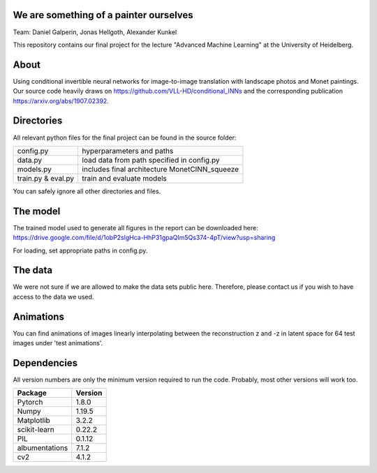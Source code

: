 We are something of a painter ourselves
^^^^^^^^^^^^^^^^^^^^^^^^^^^^^^^^^^^^^^^^^^^^^^^^
Team: Daniel Galperin, Jonas Hellgoth, Alexander Kunkel


This repository contains our final project for the lecture "Advanced Machine Learning" at the University of Heidelberg.

About
^^^^^^^^^^^^^^^^

Using conditional invertible neural networks for image-to-image translation with landscape photos and Monet paintings.
Our source code heavily draws on https://github.com/VLL-HD/conditional_INNs and the corresponding publication https://arxiv.org/abs/1907.02392.

Directories
^^^^^^^^^^^^^^^^

All relevant python files for the final project can be found in the source folder:

+---------------------------+--------------------------------------------------+
| config.py                 | hyperparameters and paths                        |
+---------------------------+--------------------------------------------------+
| data.py                   | load data from path specified in config.py       |
+---------------------------+--------------------------------------------------+
| models.py                 | includes final architecture MonetCINN_squeeze    |
+---------------------------+--------------------------------------------------+
| train.py & eval.py        | train and evaluate models                        |
+---------------------------+--------------------------------------------------+

You can safely ignore all other directories and files. 

The model
^^^^^^^^^^^^^^^^
The trained model used to generate all figures in the report can be downloaded here:
https://drive.google.com/file/d/1obP2slgHca-HhP31gpaQIm5Qs374-4pT/view?usp=sharing

For loading, set appropriate paths in config.py.

The data
^^^^^^^^^^^^^^^^
We were not sure if we are allowed to make the data sets public here. Therefore, please contact us if you wish to have access to the data we used.

Animations
^^^^^^^^^^^^^^^^
You can find animations of images linearly interpolating between the reconstruction z and -z in latent space for 64 test images under 'test animations'.

Dependencies
^^^^^^^^^^^^^^^^

All version numbers are only the minimum version required to run the code. Probably, most other versions will work too. 

+---------------------------+-------------------------------+
| **Package**               | **Version**                   |
+---------------------------+-------------------------------+
| Pytorch                   | 1.8.0                         |
+---------------------------+-------------------------------+
| Numpy                     | 1.19.5                        |
+---------------------------+-------------------------------+
| Matplotlib                | 3.2.2                         |
+---------------------------+-------------------------------+
| scikit-learn              | 0.22.2                        |
+---------------------------+-------------------------------+
| PIL                       | 0.1.12                        |
+---------------------------+-------------------------------+
| albumentations            | 7.1.2                         |
+---------------------------+-------------------------------+
| cv2                       | 4.1.2                         |
+---------------------------+-------------------------------+
